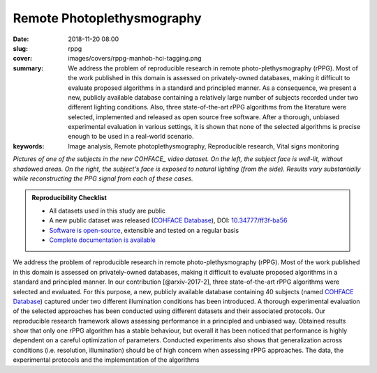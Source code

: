 Remote Photoplethysmography
---------------------------

:date: 2018-11-20 08:00
:slug: rppg
:cover: images/covers/rppg-manhob-hci-tagging.png
:summary: We address the problem of reproducible research in remote
          photo-plethysmography (rPPG). Most of the work published in this
          domain is assessed on privately-owned databases, making it difficult
          to evaluate proposed algorithms in a standard and principled manner.
          As a consequence, we present a new, publicly available database
          containing a relatively large number of subjects recorded under two
          different lighting conditions.  Also, three state-of-the-art rPPG
          algorithms from the literature were selected, implemented and
          released as open source free software. After a thorough, unbiased
          experimental evaluation in various settings, it is shown that none of
          the selected algorithms is precise enough to be used in a real-world
          scenario.
:keywords: Image analysis, Remote photoplethysmography, Reproducible research, Vital signs monitoring


.. |pic1| image:: {static}/images/pictures/cohface-db-face-frontal.jpg
   :height: 200
   :align: middle
   :alt: Well lit face from (from COHFACE_)

.. |pic2| image:: {static}/images/pictures/cohface-db-face-natural.jpg
   :height: 200
   :align: middle
   :alt: Face with side lighting (from COHFACE_)

.. class:: center

   |pic1| |pic2|

   *Pictures of one of the subjects in the new COHFACE_ video dataset. On the
   left, the subject face is well-lit, without shadowed areas.  On the right,
   the subject's face is exposed to natural lighting (from the side).  Results
   vary substantially while reconstructing the PPG signal from each of these
   cases.*

.. admonition:: Reproducibility Checklist
   :class: note

   * All datasets used in this study are public
   * A new public dataset was released (`COHFACE Database`_), DOI: `10.34777/ff3f-ba56 <https://doi.org/10.34777/ff3f-ba56>`_
   * `Software is open-source <https://gitlab.idiap.ch/bob/bob.rppg.base>`_,
     extensible and tested on a regular basis
   * `Complete documentation is available <https://www.idiap.ch/software/bob/docs/bob/bob.rppg.base/master/index.html>`_


We address the problem of reproducible research in remote photo-plethysmography
(rPPG). Most of the work published in this domain is assessed
on privately-owned databases, making it difficult to evaluate proposed
algorithms in a standard and principled manner.  In our contribution
[@arxiv-2017-2], three state-of-the-art rPPG algorithms were selected and
evaluated. For this purpose, a new, publicly available database containing 40
subjects (named `COHFACE Database`_) captured under two different illumination
conditions has been introduced. A thorough experimental evaluation of the
selected approaches has been conducted using different datasets and their
associated protocols.  Our reproducible research framework allows assessing
performance in a principled and unbiased way. Obtained results show that only
one rPPG algorithm has a stable behaviour, but overall it has been noticed that
performance is highly dependent on a careful optimization of parameters.
Conducted experiments also shows that generalization across conditions (i.e.
resolution, illumination) should be of high concern when assessing rPPG
approaches. The data, the experimental protocols and the implementation of the
algorithms

.. links here:
.. _cohface database: https://doi.org/10.34777/ff3f-ba56
